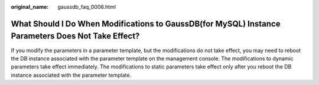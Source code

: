 :original_name: gaussdb_faq_0006.html

.. _gaussdb_faq_0006:

What Should I Do When Modifications to GaussDB(for MySQL) Instance Parameters Does Not Take Effect?
===================================================================================================

If you modify the parameters in a parameter template, but the modifications do not take effect, you may need to reboot the DB instance associated with the parameter template on the management console. The modifications to dynamic parameters take effect immediately. The modifications to static parameters take effect only after you reboot the DB instance associated with the parameter template.
